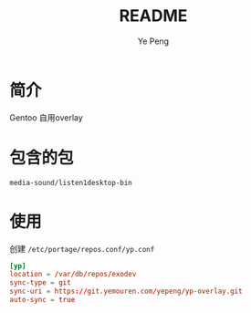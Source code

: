 #+TITLE: README
#+AUTHOR: Ye Peng

* 简介
Gentoo 自用overlay
* 包含的包
=media-sound/listen1desktop-bin=
* 使用
创建 =/etc/portage/repos.conf/yp.conf=
#+begin_src conf
[yp]
location = /var/db/repos/exodev
sync-type = git
sync-uri = https://git.yemouren.com/yepeng/yp-overlay.git
auto-sync = true
#+end_src
